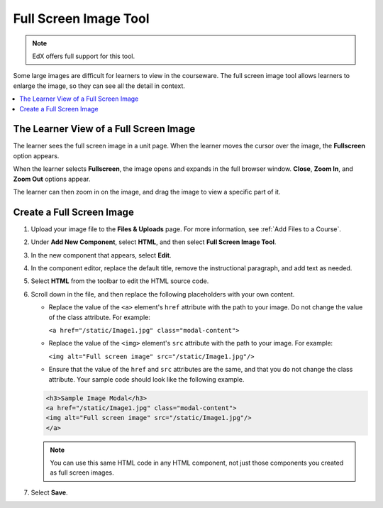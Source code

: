 .. _Full Screen Image:

######################
Full Screen Image Tool
######################

.. note:: EdX offers full support for this tool.

Some large images are difficult for learners to view in the courseware. The
full screen image tool allows learners to enlarge the image, so they can see
all the detail in context.

.. contents::
  :local:
  :depth: 1

****************************************
The Learner View of a Full Screen Image
****************************************

The learner sees the full screen image in a unit page. When the learner moves
the cursor over the image, the **Fullscreen** option appears.

.. image:: ../../../shared/images/image-modal.png
 :alt: Image of the full screen image tool with the Full Screen button.

When the learner selects **Fullscreen**, the image opens and expands in the
full browser window. **Close**, **Zoom In**, and **Zoom Out** options appear.

.. image:: ../../../shared/images/image-modal-window.png
 :alt: Image of the Image Modal tool with the Full Screen button.

The learner can then zoom in on the image, and drag the image to view a
specific part of it.

.. image:: ../../../shared/images/image-modeal-zoomed.png
 :alt: Image of the Image Modal tool with the Full Screen button.

******************************
Create a Full Screen Image
******************************

#. Upload your image file to the **Files & Uploads** page. For more
   information, see :ref:`Add Files to a Course`.

#. Under **Add New Component**, select **HTML**, and then select **Full Screen
   Image Tool**.

#. In the new component that appears, select **Edit**.

#. In the component editor, replace the default title, remove the instructional
   paragraph, and add text as needed.

#. Select **HTML** from the toolbar to edit the HTML source code.

#. Scroll down in the file, and then replace the following placeholders with
   your own content.

   * Replace the value of the ``<a>`` element's ``href`` attribute with the
     path to your image. Do not change the value of the class attribute. For
     example:

     ``<a href="/static/Image1.jpg" class="modal-content">``

   * Replace the value of the ``<img>`` element's ``src`` attribute with the
     path to your image. For example:

     ``<img alt="Full screen image" src="/static/Image1.jpg"/>``

   * Ensure that the value of the ``href`` and ``src`` attributes are the same,
     and that you do not change the class attribute. Your sample code should
     look like the following example.

   .. code-block:: xml

     <h3>Sample Image Modal</h3>
     <a href="/static/Image1.jpg" class="modal-content">
     <img alt="Full screen image" src="/static/Image1.jpg"/>
     </a>

   .. note::
     You can use this same HTML code in any HTML component, not just those
     components you created as full screen images.

#. Select **Save**.
